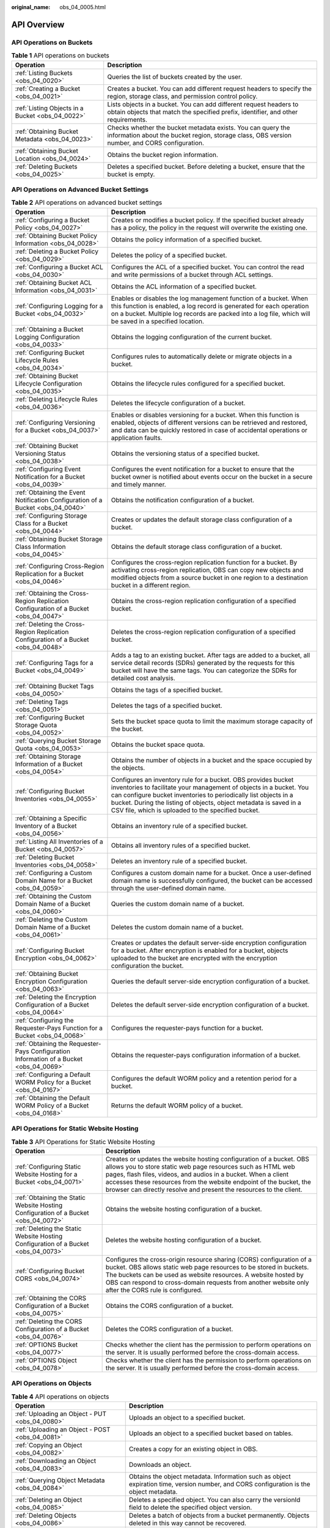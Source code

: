 :original_name: obs_04_0005.html

.. _obs_04_0005:

API Overview
============

API Operations on Buckets
-------------------------

.. table:: **Table 1** API operations on buckets

   +--------------------------------------------------+--------------------------------------------------------------------------------------------------------------------------------------------------------------+
   | Operation                                        | Description                                                                                                                                                  |
   +==================================================+==============================================================================================================================================================+
   | :ref:`Listing Buckets <obs_04_0020>`             | Queries the list of buckets created by the user.                                                                                                             |
   +--------------------------------------------------+--------------------------------------------------------------------------------------------------------------------------------------------------------------+
   | :ref:`Creating a Bucket <obs_04_0021>`           | Creates a bucket. You can add different request headers to specify the region, storage class, and permission control policy.                                 |
   +--------------------------------------------------+--------------------------------------------------------------------------------------------------------------------------------------------------------------+
   | :ref:`Listing Objects in a Bucket <obs_04_0022>` | Lists objects in a bucket. You can add different request headers to obtain objects that match the specified prefix, identifier, and other requirements.      |
   +--------------------------------------------------+--------------------------------------------------------------------------------------------------------------------------------------------------------------+
   | :ref:`Obtaining Bucket Metadata <obs_04_0023>`   | Checks whether the bucket metadata exists. You can query the information about the bucket region, storage class, OBS version number, and CORS configuration. |
   +--------------------------------------------------+--------------------------------------------------------------------------------------------------------------------------------------------------------------+
   | :ref:`Obtaining Bucket Location <obs_04_0024>`   | Obtains the bucket region information.                                                                                                                       |
   +--------------------------------------------------+--------------------------------------------------------------------------------------------------------------------------------------------------------------+
   | :ref:`Deleting Buckets <obs_04_0025>`            | Deletes a specified bucket. Before deleting a bucket, ensure that the bucket is empty.                                                                       |
   +--------------------------------------------------+--------------------------------------------------------------------------------------------------------------------------------------------------------------+

API Operations on Advanced Bucket Settings
------------------------------------------

.. table:: **Table 2** API operations on advanced bucket settings

   +-----------------------------------------------------------------------------------------+-----------------------------------------------------------------------------------------------------------------------------------------------------------------------------------------------------------------------------------------------------------------------------------------------------------------------------------+
   | Operation                                                                               | Description                                                                                                                                                                                                                                                                                                                       |
   +=========================================================================================+===================================================================================================================================================================================================================================================================================================================================+
   | :ref:`Configuring a Bucket Policy <obs_04_0027>`                                        | Creates or modifies a bucket policy. If the specified bucket already has a policy, the policy in the request will overwrite the existing one.                                                                                                                                                                                     |
   +-----------------------------------------------------------------------------------------+-----------------------------------------------------------------------------------------------------------------------------------------------------------------------------------------------------------------------------------------------------------------------------------------------------------------------------------+
   | :ref:`Obtaining Bucket Policy Information <obs_04_0028>`                                | Obtains the policy information of a specified bucket.                                                                                                                                                                                                                                                                             |
   +-----------------------------------------------------------------------------------------+-----------------------------------------------------------------------------------------------------------------------------------------------------------------------------------------------------------------------------------------------------------------------------------------------------------------------------------+
   | :ref:`Deleting a Bucket Policy <obs_04_0029>`                                           | Deletes the policy of a specified bucket.                                                                                                                                                                                                                                                                                         |
   +-----------------------------------------------------------------------------------------+-----------------------------------------------------------------------------------------------------------------------------------------------------------------------------------------------------------------------------------------------------------------------------------------------------------------------------------+
   | :ref:`Configuring a Bucket ACL <obs_04_0030>`                                           | Configures the ACL of a specified bucket. You can control the read and write permissions of a bucket through ACL settings.                                                                                                                                                                                                        |
   +-----------------------------------------------------------------------------------------+-----------------------------------------------------------------------------------------------------------------------------------------------------------------------------------------------------------------------------------------------------------------------------------------------------------------------------------+
   | :ref:`Obtaining Bucket ACL Information <obs_04_0031>`                                   | Obtains the ACL information of a specified bucket.                                                                                                                                                                                                                                                                                |
   +-----------------------------------------------------------------------------------------+-----------------------------------------------------------------------------------------------------------------------------------------------------------------------------------------------------------------------------------------------------------------------------------------------------------------------------------+
   | :ref:`Configuring Logging for a Bucket <obs_04_0032>`                                   | Enables or disables the log management function of a bucket. When this function is enabled, a log record is generated for each operation on a bucket. Multiple log records are packed into a log file, which will be saved in a specified location.                                                                               |
   +-----------------------------------------------------------------------------------------+-----------------------------------------------------------------------------------------------------------------------------------------------------------------------------------------------------------------------------------------------------------------------------------------------------------------------------------+
   | :ref:`Obtaining a Bucket Logging Configuration <obs_04_0033>`                           | Obtains the logging configuration of the current bucket.                                                                                                                                                                                                                                                                          |
   +-----------------------------------------------------------------------------------------+-----------------------------------------------------------------------------------------------------------------------------------------------------------------------------------------------------------------------------------------------------------------------------------------------------------------------------------+
   | :ref:`Configuring Bucket Lifecycle Rules <obs_04_0034>`                                 | Configures rules to automatically delete or migrate objects in a bucket.                                                                                                                                                                                                                                                          |
   +-----------------------------------------------------------------------------------------+-----------------------------------------------------------------------------------------------------------------------------------------------------------------------------------------------------------------------------------------------------------------------------------------------------------------------------------+
   | :ref:`Obtaining Bucket Lifecycle Configuration <obs_04_0035>`                           | Obtains the lifecycle rules configured for a specified bucket.                                                                                                                                                                                                                                                                    |
   +-----------------------------------------------------------------------------------------+-----------------------------------------------------------------------------------------------------------------------------------------------------------------------------------------------------------------------------------------------------------------------------------------------------------------------------------+
   | :ref:`Deleting Lifecycle Rules <obs_04_0036>`                                           | Deletes the lifecycle configuration of a bucket.                                                                                                                                                                                                                                                                                  |
   +-----------------------------------------------------------------------------------------+-----------------------------------------------------------------------------------------------------------------------------------------------------------------------------------------------------------------------------------------------------------------------------------------------------------------------------------+
   | :ref:`Configuring Versioning for a Bucket <obs_04_0037>`                                | Enables or disables versioning for a bucket. When this function is enabled, objects of different versions can be retrieved and restored, and data can be quickly restored in case of accidental operations or application faults.                                                                                                 |
   +-----------------------------------------------------------------------------------------+-----------------------------------------------------------------------------------------------------------------------------------------------------------------------------------------------------------------------------------------------------------------------------------------------------------------------------------+
   | :ref:`Obtaining Bucket Versioning Status <obs_04_0038>`                                 | Obtains the versioning status of a specified bucket.                                                                                                                                                                                                                                                                              |
   +-----------------------------------------------------------------------------------------+-----------------------------------------------------------------------------------------------------------------------------------------------------------------------------------------------------------------------------------------------------------------------------------------------------------------------------------+
   | :ref:`Configuring Event Notification for a Bucket <obs_04_0039>`                        | Configures the event notification for a bucket to ensure that the bucket owner is notified about events occur on the bucket in a secure and timely manner.                                                                                                                                                                        |
   +-----------------------------------------------------------------------------------------+-----------------------------------------------------------------------------------------------------------------------------------------------------------------------------------------------------------------------------------------------------------------------------------------------------------------------------------+
   | :ref:`Obtaining the Event Notification Configuration of a Bucket <obs_04_0040>`         | Obtains the notification configuration of a bucket.                                                                                                                                                                                                                                                                               |
   +-----------------------------------------------------------------------------------------+-----------------------------------------------------------------------------------------------------------------------------------------------------------------------------------------------------------------------------------------------------------------------------------------------------------------------------------+
   | :ref:`Configuring Storage Class for a Bucket <obs_04_0044>`                             | Creates or updates the default storage class configuration of a bucket.                                                                                                                                                                                                                                                           |
   +-----------------------------------------------------------------------------------------+-----------------------------------------------------------------------------------------------------------------------------------------------------------------------------------------------------------------------------------------------------------------------------------------------------------------------------------+
   | :ref:`Obtaining Bucket Storage Class Information <obs_04_0045>`                         | Obtains the default storage class configuration of a bucket.                                                                                                                                                                                                                                                                      |
   +-----------------------------------------------------------------------------------------+-----------------------------------------------------------------------------------------------------------------------------------------------------------------------------------------------------------------------------------------------------------------------------------------------------------------------------------+
   | :ref:`Configuring Cross-Region Replication for a Bucket <obs_04_0046>`                  | Configures the cross-region replication function for a bucket. By activating cross-region replication, OBS can copy new objects and modified objects from a source bucket in one region to a destination bucket in a different region.                                                                                            |
   +-----------------------------------------------------------------------------------------+-----------------------------------------------------------------------------------------------------------------------------------------------------------------------------------------------------------------------------------------------------------------------------------------------------------------------------------+
   | :ref:`Obtaining the Cross-Region Replication Configuration of a Bucket <obs_04_0047>`   | Obtains the cross-region replication configuration of a specified bucket.                                                                                                                                                                                                                                                         |
   +-----------------------------------------------------------------------------------------+-----------------------------------------------------------------------------------------------------------------------------------------------------------------------------------------------------------------------------------------------------------------------------------------------------------------------------------+
   | :ref:`Deleting the Cross-Region Replication Configuration of a Bucket <obs_04_0048>`    | Deletes the cross-region replication configuration of a specified bucket.                                                                                                                                                                                                                                                         |
   +-----------------------------------------------------------------------------------------+-----------------------------------------------------------------------------------------------------------------------------------------------------------------------------------------------------------------------------------------------------------------------------------------------------------------------------------+
   | :ref:`Configuring Tags for a Bucket <obs_04_0049>`                                      | Adds a tag to an existing bucket. After tags are added to a bucket, all service detail records (SDRs) generated by the requests for this bucket will have the same tags. You can categorize the SDRs for detailed cost analysis.                                                                                                  |
   +-----------------------------------------------------------------------------------------+-----------------------------------------------------------------------------------------------------------------------------------------------------------------------------------------------------------------------------------------------------------------------------------------------------------------------------------+
   | :ref:`Obtaining Bucket Tags <obs_04_0050>`                                              | Obtains the tags of a specified bucket.                                                                                                                                                                                                                                                                                           |
   +-----------------------------------------------------------------------------------------+-----------------------------------------------------------------------------------------------------------------------------------------------------------------------------------------------------------------------------------------------------------------------------------------------------------------------------------+
   | :ref:`Deleting Tags <obs_04_0051>`                                                      | Deletes the tags of a specified bucket.                                                                                                                                                                                                                                                                                           |
   +-----------------------------------------------------------------------------------------+-----------------------------------------------------------------------------------------------------------------------------------------------------------------------------------------------------------------------------------------------------------------------------------------------------------------------------------+
   | :ref:`Configuring Bucket Storage Quota <obs_04_0052>`                                   | Sets the bucket space quota to limit the maximum storage capacity of the bucket.                                                                                                                                                                                                                                                  |
   +-----------------------------------------------------------------------------------------+-----------------------------------------------------------------------------------------------------------------------------------------------------------------------------------------------------------------------------------------------------------------------------------------------------------------------------------+
   | :ref:`Querying Bucket Storage Quota <obs_04_0053>`                                      | Obtains the bucket space quota.                                                                                                                                                                                                                                                                                                   |
   +-----------------------------------------------------------------------------------------+-----------------------------------------------------------------------------------------------------------------------------------------------------------------------------------------------------------------------------------------------------------------------------------------------------------------------------------+
   | :ref:`Obtaining Storage Information of a Bucket <obs_04_0054>`                          | Obtains the number of objects in a bucket and the space occupied by the objects.                                                                                                                                                                                                                                                  |
   +-----------------------------------------------------------------------------------------+-----------------------------------------------------------------------------------------------------------------------------------------------------------------------------------------------------------------------------------------------------------------------------------------------------------------------------------+
   | :ref:`Configuring Bucket Inventories <obs_04_0055>`                                     | Configures an inventory rule for a bucket. OBS provides bucket inventories to facilitate your management of objects in a bucket. You can configure bucket inventories to periodically list objects in a bucket. During the listing of objects, object metadata is saved in a CSV file, which is uploaded to the specified bucket. |
   +-----------------------------------------------------------------------------------------+-----------------------------------------------------------------------------------------------------------------------------------------------------------------------------------------------------------------------------------------------------------------------------------------------------------------------------------+
   | :ref:`Obtaining a Specific Inventory of a Bucket <obs_04_0056>`                         | Obtains an inventory rule of a specified bucket.                                                                                                                                                                                                                                                                                  |
   +-----------------------------------------------------------------------------------------+-----------------------------------------------------------------------------------------------------------------------------------------------------------------------------------------------------------------------------------------------------------------------------------------------------------------------------------+
   | :ref:`Listing All Inventories of a Bucket <obs_04_0057>`                                | Obtains all inventory rules of a specified bucket.                                                                                                                                                                                                                                                                                |
   +-----------------------------------------------------------------------------------------+-----------------------------------------------------------------------------------------------------------------------------------------------------------------------------------------------------------------------------------------------------------------------------------------------------------------------------------+
   | :ref:`Deleting Bucket Inventories <obs_04_0058>`                                        | Deletes an inventory rule of a specified bucket.                                                                                                                                                                                                                                                                                  |
   +-----------------------------------------------------------------------------------------+-----------------------------------------------------------------------------------------------------------------------------------------------------------------------------------------------------------------------------------------------------------------------------------------------------------------------------------+
   | :ref:`Configuring a Custom Domain Name for a Bucket <obs_04_0059>`                      | Configures a custom domain name for a bucket. Once a user-defined domain name is successfully configured, the bucket can be accessed through the user-defined domain name.                                                                                                                                                        |
   +-----------------------------------------------------------------------------------------+-----------------------------------------------------------------------------------------------------------------------------------------------------------------------------------------------------------------------------------------------------------------------------------------------------------------------------------+
   | :ref:`Obtaining the Custom Domain Name of a Bucket <obs_04_0060>`                       | Queries the custom domain name of a bucket.                                                                                                                                                                                                                                                                                       |
   +-----------------------------------------------------------------------------------------+-----------------------------------------------------------------------------------------------------------------------------------------------------------------------------------------------------------------------------------------------------------------------------------------------------------------------------------+
   | :ref:`Deleting the Custom Domain Name of a Bucket <obs_04_0061>`                        | Deletes the custom domain name of a bucket.                                                                                                                                                                                                                                                                                       |
   +-----------------------------------------------------------------------------------------+-----------------------------------------------------------------------------------------------------------------------------------------------------------------------------------------------------------------------------------------------------------------------------------------------------------------------------------+
   | :ref:`Configuring Bucket Encryption <obs_04_0062>`                                      | Creates or updates the default server-side encryption configuration for a bucket. After encryption is enabled for a bucket, objects uploaded to the bucket are encrypted with the encryption configuration the bucket.                                                                                                            |
   +-----------------------------------------------------------------------------------------+-----------------------------------------------------------------------------------------------------------------------------------------------------------------------------------------------------------------------------------------------------------------------------------------------------------------------------------+
   | :ref:`Obtaining Bucket Encryption Configuration <obs_04_0063>`                          | Queries the default server-side encryption configuration of a bucket.                                                                                                                                                                                                                                                             |
   +-----------------------------------------------------------------------------------------+-----------------------------------------------------------------------------------------------------------------------------------------------------------------------------------------------------------------------------------------------------------------------------------------------------------------------------------+
   | :ref:`Deleting the Encryption Configuration of a Bucket <obs_04_0064>`                  | Deletes the default server-side encryption configuration of a bucket.                                                                                                                                                                                                                                                             |
   +-----------------------------------------------------------------------------------------+-----------------------------------------------------------------------------------------------------------------------------------------------------------------------------------------------------------------------------------------------------------------------------------------------------------------------------------+
   | :ref:`Configuring the Requester-Pays Function for a Bucket <obs_04_0068>`               | Configures the requester-pays function for a bucket.                                                                                                                                                                                                                                                                              |
   +-----------------------------------------------------------------------------------------+-----------------------------------------------------------------------------------------------------------------------------------------------------------------------------------------------------------------------------------------------------------------------------------------------------------------------------------+
   | :ref:`Obtaining the Requester-Pays Configuration Information of a Bucket <obs_04_0069>` | Obtains the requester-pays configuration information of a bucket.                                                                                                                                                                                                                                                                 |
   +-----------------------------------------------------------------------------------------+-----------------------------------------------------------------------------------------------------------------------------------------------------------------------------------------------------------------------------------------------------------------------------------------------------------------------------------+
   | :ref:`Configuring a Default WORM Policy for a Bucket <obs_04_0167>`                     | Configures the default WORM policy and a retention period for a bucket.                                                                                                                                                                                                                                                           |
   +-----------------------------------------------------------------------------------------+-----------------------------------------------------------------------------------------------------------------------------------------------------------------------------------------------------------------------------------------------------------------------------------------------------------------------------------+
   | :ref:`Obtaining the Default WORM Policy of a Bucket <obs_04_0168>`                      | Returns the default WORM policy of a bucket.                                                                                                                                                                                                                                                                                      |
   +-----------------------------------------------------------------------------------------+-----------------------------------------------------------------------------------------------------------------------------------------------------------------------------------------------------------------------------------------------------------------------------------------------------------------------------------+

API Operations for Static Website Hosting
-----------------------------------------

.. table:: **Table 3** API Operations for Static Website Hosting

   +-------------------------------------------------------------------------------------+----------------------------------------------------------------------------------------------------------------------------------------------------------------------------------------------------------------------------------------------------------------------------------------------------------------------------------------------------+
   | Operation                                                                           | Description                                                                                                                                                                                                                                                                                                                                        |
   +=====================================================================================+====================================================================================================================================================================================================================================================================================================================================================+
   | :ref:`Configuring Static Website Hosting for a Bucket <obs_04_0071>`                | Creates or updates the website hosting configuration of a bucket. OBS allows you to store static web page resources such as HTML web pages, flash files, videos, and audios in a bucket. When a client accesses these resources from the website endpoint of the bucket, the browser can directly resolve and present the resources to the client. |
   +-------------------------------------------------------------------------------------+----------------------------------------------------------------------------------------------------------------------------------------------------------------------------------------------------------------------------------------------------------------------------------------------------------------------------------------------------+
   | :ref:`Obtaining the Static Website Hosting Configuration of a Bucket <obs_04_0072>` | Obtains the website hosting configuration of a bucket.                                                                                                                                                                                                                                                                                             |
   +-------------------------------------------------------------------------------------+----------------------------------------------------------------------------------------------------------------------------------------------------------------------------------------------------------------------------------------------------------------------------------------------------------------------------------------------------+
   | :ref:`Deleting the Static Website Hosting Configuration of a Bucket <obs_04_0073>`  | Deletes the website hosting configuration of a bucket.                                                                                                                                                                                                                                                                                             |
   +-------------------------------------------------------------------------------------+----------------------------------------------------------------------------------------------------------------------------------------------------------------------------------------------------------------------------------------------------------------------------------------------------------------------------------------------------+
   | :ref:`Configuring Bucket CORS <obs_04_0074>`                                        | Configures the cross-origin resource sharing (CORS) configuration of a bucket. OBS allows static web page resources to be stored in buckets. The buckets can be used as website resources. A website hosted by OBS can respond to cross-domain requests from another website only after the CORS rule is configured.                               |
   +-------------------------------------------------------------------------------------+----------------------------------------------------------------------------------------------------------------------------------------------------------------------------------------------------------------------------------------------------------------------------------------------------------------------------------------------------+
   | :ref:`Obtaining the CORS Configuration of a Bucket <obs_04_0075>`                   | Obtains the CORS configuration of a bucket.                                                                                                                                                                                                                                                                                                        |
   +-------------------------------------------------------------------------------------+----------------------------------------------------------------------------------------------------------------------------------------------------------------------------------------------------------------------------------------------------------------------------------------------------------------------------------------------------+
   | :ref:`Deleting the CORS Configuration of a Bucket <obs_04_0076>`                    | Deletes the CORS configuration of a bucket.                                                                                                                                                                                                                                                                                                        |
   +-------------------------------------------------------------------------------------+----------------------------------------------------------------------------------------------------------------------------------------------------------------------------------------------------------------------------------------------------------------------------------------------------------------------------------------------------+
   | :ref:`OPTIONS Bucket <obs_04_0077>`                                                 | Checks whether the client has the permission to perform operations on the server. It is usually performed before the cross-domain access.                                                                                                                                                                                                          |
   +-------------------------------------------------------------------------------------+----------------------------------------------------------------------------------------------------------------------------------------------------------------------------------------------------------------------------------------------------------------------------------------------------------------------------------------------------+
   | :ref:`OPTIONS Object <obs_04_0078>`                                                 | Checks whether the client has the permission to perform operations on the server. It is usually performed before the cross-domain access.                                                                                                                                                                                                          |
   +-------------------------------------------------------------------------------------+----------------------------------------------------------------------------------------------------------------------------------------------------------------------------------------------------------------------------------------------------------------------------------------------------------------------------------------------------+

API Operations on Objects
-------------------------

.. table:: **Table 4** API operations on objects

   +---------------------------------------------------------------+-----------------------------------------------------------------------------------------------------------------------------------------+
   | Operation                                                     | Description                                                                                                                             |
   +===============================================================+=========================================================================================================================================+
   | :ref:`Uploading an Object - PUT <obs_04_0080>`                | Uploads an object to a specified bucket.                                                                                                |
   +---------------------------------------------------------------+-----------------------------------------------------------------------------------------------------------------------------------------+
   | :ref:`Uploading an Object - POST <obs_04_0081>`               | Uploads an object to a specified bucket based on tables.                                                                                |
   +---------------------------------------------------------------+-----------------------------------------------------------------------------------------------------------------------------------------+
   | :ref:`Copying an Object <obs_04_0082>`                        | Creates a copy for an existing object in OBS.                                                                                           |
   +---------------------------------------------------------------+-----------------------------------------------------------------------------------------------------------------------------------------+
   | :ref:`Downloading an Object <obs_04_0083>`                    | Downloads an object.                                                                                                                    |
   +---------------------------------------------------------------+-----------------------------------------------------------------------------------------------------------------------------------------+
   | :ref:`Querying Object Metadata <obs_04_0084>`                 | Obtains the object metadata. Information such as object expiration time, version number, and CORS configuration is the object metadata. |
   +---------------------------------------------------------------+-----------------------------------------------------------------------------------------------------------------------------------------+
   | :ref:`Deleting an Object <obs_04_0085>`                       | Deletes a specified object. You can also carry the versionId field to delete the specified object version.                              |
   +---------------------------------------------------------------+-----------------------------------------------------------------------------------------------------------------------------------------+
   | :ref:`Deleting Objects <obs_04_0086>`                         | Deletes a batch of objects from a bucket permanently. Objects deleted in this way cannot be recovered.                                  |
   +---------------------------------------------------------------+-----------------------------------------------------------------------------------------------------------------------------------------+
   | :ref:`Restoring Cold Objects <obs_04_0087>`                   | Restores objects in the Cold storage class. You can download these objects only after they are restored.                                |
   +---------------------------------------------------------------+-----------------------------------------------------------------------------------------------------------------------------------------+
   | :ref:`Configuring an Object ACL <obs_04_0089>`                | Configures the ACL of a specified object. You can control the read and write permissions of objects through ACL settings.               |
   +---------------------------------------------------------------+-----------------------------------------------------------------------------------------------------------------------------------------+
   | :ref:`Obtaining Object ACL Configuration <obs_04_0090>`       | Obtains the ACL configuration of a specified object.                                                                                    |
   +---------------------------------------------------------------+-----------------------------------------------------------------------------------------------------------------------------------------+
   | :ref:`Modifying Object Metadata <obs_04_0091>`                | Adds, modifies, or deletes metadata of uploaded objects.                                                                                |
   +---------------------------------------------------------------+-----------------------------------------------------------------------------------------------------------------------------------------+
   | :ref:`Modifying an Object <obs_04_0092>`                      | Modifies the content of an object in a specified parallel file system from the specified location.                                      |
   +---------------------------------------------------------------+-----------------------------------------------------------------------------------------------------------------------------------------+
   | :ref:`Truncating an Object <obs_04_0093>`                     | Truncates an object in a specified parallel file system to the specified size.                                                          |
   +---------------------------------------------------------------+-----------------------------------------------------------------------------------------------------------------------------------------+
   | :ref:`Renaming an Object <obs_04_0094>`                       | Renames an object in a specified parallel file system.                                                                                  |
   +---------------------------------------------------------------+-----------------------------------------------------------------------------------------------------------------------------------------+
   | :ref:`Configuring WORM Retention for an Object <obs_04_0166>` | Configures or updates the retention period for objects uploaded to a bucket with WORM enabled.                                          |
   +---------------------------------------------------------------+-----------------------------------------------------------------------------------------------------------------------------------------+

API Operations for Multipart Tasks
----------------------------------

.. table:: **Table 5** API operations for multipart tasks

   +----------------------------------------------------------------------+-----------------------------------------------------------------------------------------------------------------------------------------------------------------------+
   | Operation                                                            | Description                                                                                                                                                           |
   +======================================================================+=======================================================================================================================================================================+
   | :ref:`Listing Initiated Multipart Uploads in a Bucket <obs_04_0097>` | Queries all the multipart upload tasks that have not been merged or canceled in a bucket.                                                                             |
   +----------------------------------------------------------------------+-----------------------------------------------------------------------------------------------------------------------------------------------------------------------+
   | :ref:`Initiating a Multipart Upload <obs_04_0098>`                   | Initiates a multipart upload task, and obtains the globally unique multipart upload task ID for subsequent operations, such as uploading, merging, and listing parts. |
   +----------------------------------------------------------------------+-----------------------------------------------------------------------------------------------------------------------------------------------------------------------+
   | :ref:`Uploading Parts <obs_04_0099>`                                 | Uploads parts for a specific multipart task.                                                                                                                          |
   +----------------------------------------------------------------------+-----------------------------------------------------------------------------------------------------------------------------------------------------------------------+
   | :ref:`Copying Parts <obs_04_0100>`                                   | Copies an object or a part of the object as a part of a multipart task.                                                                                               |
   +----------------------------------------------------------------------+-----------------------------------------------------------------------------------------------------------------------------------------------------------------------+
   | :ref:`Listing Uploaded Parts <obs_04_0101>`                          | Queries information about all parts of a multipart task.                                                                                                              |
   +----------------------------------------------------------------------+-----------------------------------------------------------------------------------------------------------------------------------------------------------------------+
   | :ref:`Completing a Multipart Upload <obs_04_0102>`                   | Merges the specified parts into a complete object.                                                                                                                    |
   +----------------------------------------------------------------------+-----------------------------------------------------------------------------------------------------------------------------------------------------------------------+
   | :ref:`Canceling a Multipart Upload Task <obs_04_0103>`               | Cancels a multipart upload task.                                                                                                                                      |
   +----------------------------------------------------------------------+-----------------------------------------------------------------------------------------------------------------------------------------------------------------------+
